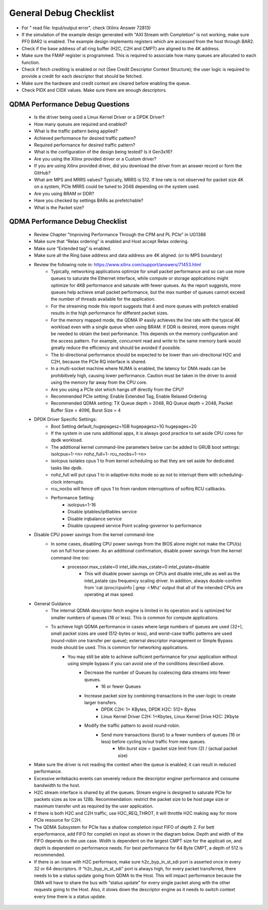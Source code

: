.. _qdma_general_debug_checklist:

General Debug Checklist
=======================

* For " read file: Input/output error", check (Xilinx Answer 72813)
* If the simulation of the example design generated with "AXI Stream with Completion" is not working, make sure PF0 BAR2 is enabled. The example design implements registers which are accessed from the host through BAR2. 
* Check if the base address of all ring buffer (H2C, C2H and CMPT) are aligned to the 4K address. 
* Make sure the FMAP register is programmed. This is required to associate how many queues are allocated to each function. 
* Check if fetch crediting is enabled or not (See Credit Descriptor Context Structure); the user logic is required to provide a credit for each descriptor that should be fetched.
* Make sure the hardware and credit context are cleared before enabling the queue.
* Check PIDX and CIDX values. Make sure there are enough descriptors.

QDMA Performance Debug Questions
--------------------------------
    - Is the driver being used a Linux Kernel Driver or a DPDK Driver?
    - How many queues are required and enabled? 
    - What is the traffic pattern being applied?
    - Achieved performance for desired traffic pattern?
    - Required performance for desired traffic pattern?
    - What is the configuration of the design being tested? Is it Gen3x16? 
    - Are you using the Xilinx provided driver or a Custom driver? 
    - If you are using Xilinx provided driver, did you download the driver from an answer record or form the GitHub? 
    - What are MPS and MRRS values? Typically, MRRS is 512. If line rate is not observed for packet size 4K on a system, PCIe MRRS could be tuned to 2048 depending on the system used. 
    - Are you using BRAM or DDR? 
    - Have you checked by settings BARs as prefetchable? 
    - What is the Packet size? 

QDMA Performance Debug Checklist
--------------------------------

    - Review Chapter "Improving Performance Through the CPM and PL PCIe" in UG1388
    - Make sure that “Relax ordering” is enabled and Host accept Relax ordering.
    - Make sure “Extended tag” is enabled.
    - Make sure all the Ring base address and data address are 4K aligned. (or to MPS boundary) 
    - Review the following note in: https://www.xilinx.com/support/answers/71453.html 
        - Typically, networking applications optimize for small packet performance and so can use more queues to saturate the Ethernet interface, while compute or storage applications might optimize for 4KB performance and saturate with fewer queues. As the report suggests, more queues help achieve small packet performance, but the max number of queues cannot exceed the number of threads available for the application. 
        - For the streaming mode this report suggests that 4 and more queues with prefetch enabled results in the high performance for different packet sizes. 
        - For the memory mapped mode, the QDMA IP easily achieves the line rate with the typical 4K workload even with a single queue when using BRAM. If DDR is desired, more queues might be needed to obtain the best performance. This depends on the memory configuration and the access pattern. For example, concurrent read and write to the same memory bank would greatly reduce the efficiency and should be avoided if possible. 
        - The bi-directional performance should be expected to be lower than uni-directional H2C and C2H, because the PCIe RQ interface is shared. 
        - In a multi-socket machine where NUMA is enabled, the latency for DMA reads can be prohibitively high, causing lower performance. Caution must be taken in the driver to avoid using the memory far away from the CPU core. 
        - Are you using a PCIe slot which hangs off directly from the CPU? 
        - Recommended PCIe setting:  Enable Extended Tag, Enable Relaxed Ordering 
        - Recommended QDMA setting: TX Queue depth = 2048, RQ Queue depth = 2048, Packet Buffer Size = 4096, Burst Size = 4
    - DPDK Driver Specific Settings: 
        - Boot Setting default_hugepagesz=1GB hugepagesz=1G hugepages=20 
        - If the system in use runs additional apps, it is always good practice to set aside CPU cores for dpdk workload. 
        - The additional kernel command-line parameters below can be added to GRUB boot settings: isolcpus=1-<n> nohz_full=1- rcu_nocbs=1-<n> 
        - isolcpus isolates cpus 1 to from kernel scheduling so that they are set aside for dedicated tasks like dpdk. 
        - nohz_full will put cpus 1 to in adaptive-ticks mode so as not to interrupt them with scheduling-clock interrupts. 
        - rcu_nocbs will fence off cpus 1 to from random interruptions of softirq RCU callbacks. 
        - Performance Setting: 
            - isolcpus=1-16  
            - Disable iptables/ip6tables service  
            - Disable irqbalance service  
            - Disable cpuspeed service Point scaling-governor to performance
    - Disable CPU power savings from the kernel command-line 
        - In some cases, disabling CPU power savings from the BIOS alone might not make the CPU(s) run on full horse-power. As an additional confirmation, disable power savings from the kernel command-line too: 
            - processor.max_cstate=0 intel_idle.max_cstate=0 intel_pstate=disable 
                - This will disable power savings on CPUs and disable intel_idle as well as the intel_pstate cpu frequency scaling driver. In addition, always double-confirm from 'cat /proc/cpuinfo | grep -i Mhz' output that all of the intended CPUs are operating at max speed. 
    - General Guidance
        - The internal QDMA descriptor fetch engine is limited in its operation and is optimized for smaller numbers of queues (16 or less). This is common for compute applications.
        - To achieve high QDMA performance in cases where large numbers of queues are used (32+), small packet sizes are used (512-bytes or less), and worst-case traffic patterns are used (round-robin one transfer per queue); external descriptor management or Simple Bypass mode should be used. This is common for networking applications.
            - You may still be able to achieve sufficient performance for your application without using simple bypass if you can avoid one of the conditions described above.
                - Decrease the number of Queues by coalescing data streams into fewer queues.
                    - 16 or fewer Queues
                - Increase packet size by combining transactions in the user-logic to create larger transfers.
                    - DPDK C2H: 1+ KBytes, DPDK H2C: 512+ Bytes
                    - Linux Kernel Driver C2H: 1+Kbytes, Linux Kernel Drive H2C: 2Kbyte
                - Modify the traffic pattern to avoid round-robin.
                    - Send more transactions (burst) to a fewer numbers of queues (16 or less) before cycling in/out traffic from new queues.
                        - Min burst size = (packet size limit from (2) / (actual packet size)
    - Make sure the driver is not reading the context when the queue is enabled; it can result in reduced performance.
    - Excessive writebacks events can severely reduce the descriptor enginer performance and consume bandwidth to the host. 
    - H2C stream interface is shared by all the queues.  Stream engine is designed to saturate PCIe for packets sizes as low as 128b. Recommendation: restrict the packet size to be host page size or maximum transfer unit as required by the user application. 
    - If there is both H2C and C2H traffic, use H2C_REQ_THROT, it will throttle H2C making way for more PCIe resource for C2H.
    - The QDMA Subsystem for PCIe has a shallow completion  input FIFO of depth 2. For bett erperformance, add FIFO for completi on  input as shown in the diagram below. Depth and width of the FIFO depends on the use case. Width is dependent on the largest CMPT size for the applicati on, and depth is dependent on performance needs. For best performance for 64 Byte CMPT, a depth of 512 is recommended.
    - If there is an issue with H2C performace, make sure h2c_byp_in_st_sdi port is asserted once in every 32 or 64 descriptors. If “h2c_byp_in_st_sdi” port is always high, for every packet transferred, there needs to be a status update going from QDMA to the Host. This will impact performance because the DMA will have to share the bus with “status update” for every single packet along with the other requests going to the Host. Also, it slows down the descriptor engine as it needs to switch context every time there is a status update. 
